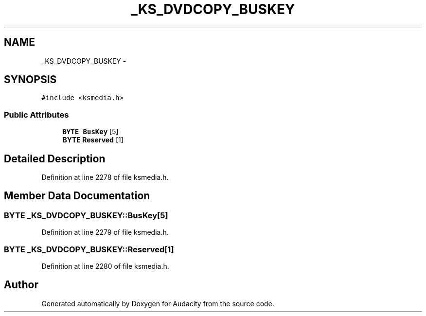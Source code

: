 .TH "_KS_DVDCOPY_BUSKEY" 3 "Thu Apr 28 2016" "Audacity" \" -*- nroff -*-
.ad l
.nh
.SH NAME
_KS_DVDCOPY_BUSKEY \- 
.SH SYNOPSIS
.br
.PP
.PP
\fC#include <ksmedia\&.h>\fP
.SS "Public Attributes"

.in +1c
.ti -1c
.RI "\fBBYTE\fP \fBBusKey\fP [5]"
.br
.ti -1c
.RI "\fBBYTE\fP \fBReserved\fP [1]"
.br
.in -1c
.SH "Detailed Description"
.PP 
Definition at line 2278 of file ksmedia\&.h\&.
.SH "Member Data Documentation"
.PP 
.SS "\fBBYTE\fP _KS_DVDCOPY_BUSKEY::BusKey[5]"

.PP
Definition at line 2279 of file ksmedia\&.h\&.
.SS "\fBBYTE\fP _KS_DVDCOPY_BUSKEY::Reserved[1]"

.PP
Definition at line 2280 of file ksmedia\&.h\&.

.SH "Author"
.PP 
Generated automatically by Doxygen for Audacity from the source code\&.
